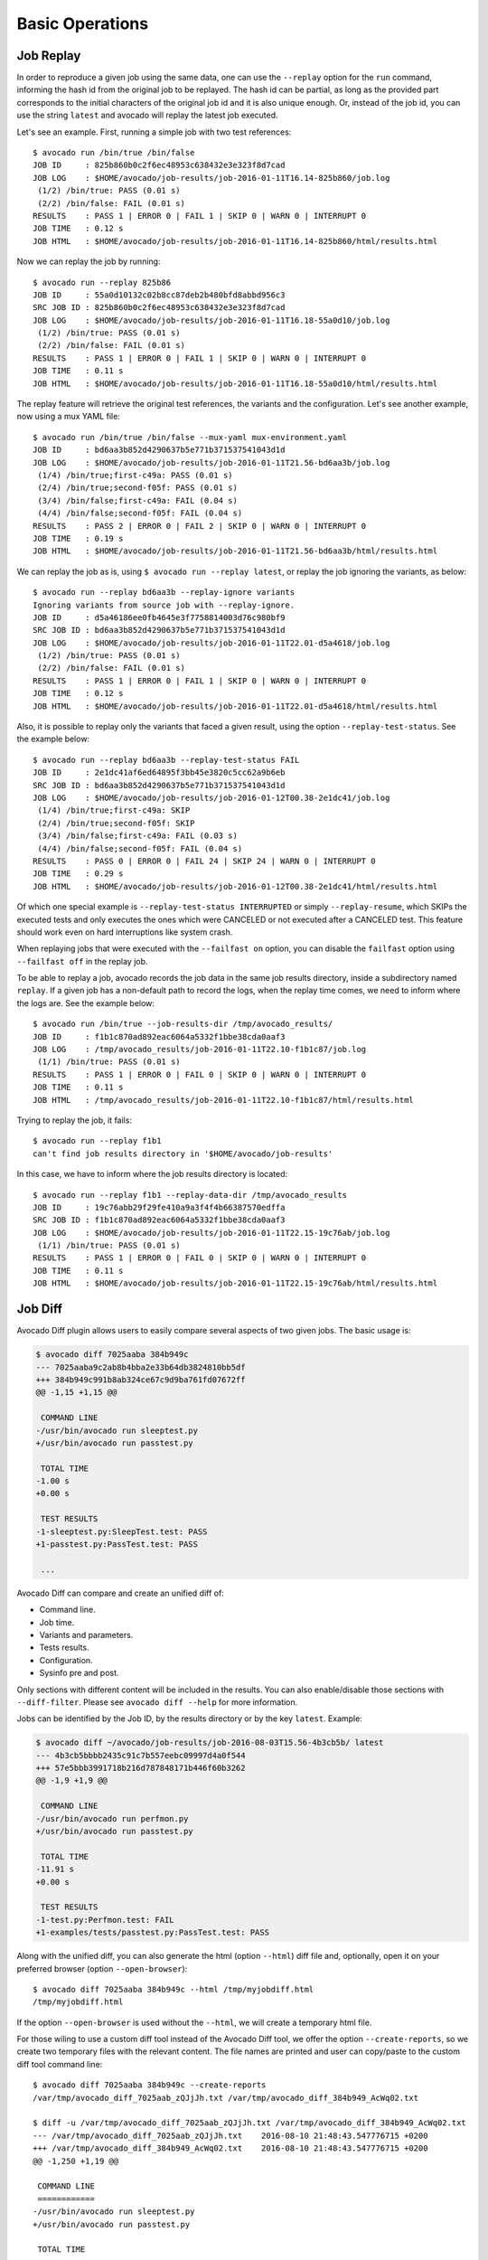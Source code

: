 Basic Operations
================

Job Replay
----------

In order to reproduce a given job using the same data, one can use the
``--replay`` option for the ``run`` command, informing the hash id from the
original job to be replayed. The hash id can be partial, as long as the
provided part corresponds to the initial characters of the original job id and
it is also unique enough. Or, instead of the job id, you can use the string
``latest`` and avocado will replay the latest job executed.

Let's see an example. First, running a simple job with two test references::

     $ avocado run /bin/true /bin/false
     JOB ID     : 825b860b0c2f6ec48953c638432e3e323f8d7cad
     JOB LOG    : $HOME/avocado/job-results/job-2016-01-11T16.14-825b860/job.log
      (1/2) /bin/true: PASS (0.01 s)
      (2/2) /bin/false: FAIL (0.01 s)
     RESULTS    : PASS 1 | ERROR 0 | FAIL 1 | SKIP 0 | WARN 0 | INTERRUPT 0
     JOB TIME   : 0.12 s
     JOB HTML   : $HOME/avocado/job-results/job-2016-01-11T16.14-825b860/html/results.html

Now we can replay the job by running::

     $ avocado run --replay 825b86
     JOB ID     : 55a0d10132c02b8cc87deb2b480bfd8abbd956c3
     SRC JOB ID : 825b860b0c2f6ec48953c638432e3e323f8d7cad
     JOB LOG    : $HOME/avocado/job-results/job-2016-01-11T16.18-55a0d10/job.log
      (1/2) /bin/true: PASS (0.01 s)
      (2/2) /bin/false: FAIL (0.01 s)
     RESULTS    : PASS 1 | ERROR 0 | FAIL 1 | SKIP 0 | WARN 0 | INTERRUPT 0
     JOB TIME   : 0.11 s
     JOB HTML   : $HOME/avocado/job-results/job-2016-01-11T16.18-55a0d10/html/results.html

The replay feature will retrieve the original test references, the variants and
the configuration. Let's see another example, now using a mux YAML file::

     $ avocado run /bin/true /bin/false --mux-yaml mux-environment.yaml
     JOB ID     : bd6aa3b852d4290637b5e771b371537541043d1d
     JOB LOG    : $HOME/avocado/job-results/job-2016-01-11T21.56-bd6aa3b/job.log
      (1/4) /bin/true;first-c49a: PASS (0.01 s)
      (2/4) /bin/true;second-f05f: PASS (0.01 s)
      (3/4) /bin/false;first-c49a: FAIL (0.04 s)
      (4/4) /bin/false;second-f05f: FAIL (0.04 s)
     RESULTS    : PASS 2 | ERROR 0 | FAIL 2 | SKIP 0 | WARN 0 | INTERRUPT 0
     JOB TIME   : 0.19 s
     JOB HTML   : $HOME/avocado/job-results/job-2016-01-11T21.56-bd6aa3b/html/results.html

We can replay the job as is, using ``$ avocado run --replay latest``, or replay
the job ignoring the variants, as below::

     $ avocado run --replay bd6aa3b --replay-ignore variants
     Ignoring variants from source job with --replay-ignore.
     JOB ID     : d5a46186ee0fb4645e3f7758814003d76c980bf9
     SRC JOB ID : bd6aa3b852d4290637b5e771b371537541043d1d
     JOB LOG    : $HOME/avocado/job-results/job-2016-01-11T22.01-d5a4618/job.log
      (1/2) /bin/true: PASS (0.01 s)
      (2/2) /bin/false: FAIL (0.01 s)
     RESULTS    : PASS 1 | ERROR 0 | FAIL 1 | SKIP 0 | WARN 0 | INTERRUPT 0
     JOB TIME   : 0.12 s
     JOB HTML   : $HOME/avocado/job-results/job-2016-01-11T22.01-d5a4618/html/results.html

Also, it is possible to replay only the variants that faced a given result,
using the option ``--replay-test-status``. See the example below::

    $ avocado run --replay bd6aa3b --replay-test-status FAIL
    JOB ID     : 2e1dc41af6ed64895f3bb45e3820c5cc62a9b6eb
    SRC JOB ID : bd6aa3b852d4290637b5e771b371537541043d1d
    JOB LOG    : $HOME/avocado/job-results/job-2016-01-12T00.38-2e1dc41/job.log
     (1/4) /bin/true;first-c49a: SKIP
     (2/4) /bin/true;second-f05f: SKIP
     (3/4) /bin/false;first-c49a: FAIL (0.03 s)
     (4/4) /bin/false;second-f05f: FAIL (0.04 s)
    RESULTS    : PASS 0 | ERROR 0 | FAIL 24 | SKIP 24 | WARN 0 | INTERRUPT 0
    JOB TIME   : 0.29 s
    JOB HTML   : $HOME/avocado/job-results/job-2016-01-12T00.38-2e1dc41/html/results.html

Of which one special example is ``--replay-test-status INTERRUPTED`` or simply
``--replay-resume``, which SKIPs the executed tests and only executes the ones
which were CANCELED or not executed after a CANCELED test. This feature should
work even on hard interruptions like system crash.

When replaying jobs that were executed with the ``--failfast on`` option, you
can disable the ``failfast`` option using ``--failfast off`` in the replay job.

To be able to replay a job, avocado records the job data in the same job
results directory, inside a subdirectory named ``replay``. If a given job has a
non-default path to record the logs, when the replay time comes, we need to
inform where the logs are. See the example below::

     $ avocado run /bin/true --job-results-dir /tmp/avocado_results/
     JOB ID     : f1b1c870ad892eac6064a5332f1bbe38cda0aaf3
     JOB LOG    : /tmp/avocado_results/job-2016-01-11T22.10-f1b1c87/job.log
      (1/1) /bin/true: PASS (0.01 s)
     RESULTS    : PASS 1 | ERROR 0 | FAIL 0 | SKIP 0 | WARN 0 | INTERRUPT 0
     JOB TIME   : 0.11 s
     JOB HTML   : /tmp/avocado_results/job-2016-01-11T22.10-f1b1c87/html/results.html

Trying to replay the job, it fails::

     $ avocado run --replay f1b1
     can't find job results directory in '$HOME/avocado/job-results'

In this case, we have to inform where the job results directory is located::

     $ avocado run --replay f1b1 --replay-data-dir /tmp/avocado_results
     JOB ID     : 19c76abb29f29fe410a9a3f4f4b66387570edffa
     SRC JOB ID : f1b1c870ad892eac6064a5332f1bbe38cda0aaf3
     JOB LOG    : $HOME/avocado/job-results/job-2016-01-11T22.15-19c76ab/job.log
      (1/1) /bin/true: PASS (0.01 s)
     RESULTS    : PASS 1 | ERROR 0 | FAIL 0 | SKIP 0 | WARN 0 | INTERRUPT 0
     JOB TIME   : 0.11 s
     JOB HTML   : $HOME/avocado/job-results/job-2016-01-11T22.15-19c76ab/html/results.html

Job Diff
--------

Avocado Diff plugin allows users to easily compare several aspects of two given
jobs. The basic usage is:

.. code-block:: diff

    $ avocado diff 7025aaba 384b949c
    --- 7025aaba9c2ab8b4bba2e33b64db3824810bb5df
    +++ 384b949c991b8ab324ce67c9d9ba761fd07672ff
    @@ -1,15 +1,15 @@
     
     COMMAND LINE
    -/usr/bin/avocado run sleeptest.py
    +/usr/bin/avocado run passtest.py
     
     TOTAL TIME
    -1.00 s
    +0.00 s
     
     TEST RESULTS
    -1-sleeptest.py:SleepTest.test: PASS
    +1-passtest.py:PassTest.test: PASS
     
     ...

Avocado Diff can compare and create an unified diff of:

- Command line.
- Job time.
- Variants and parameters.
- Tests results.
- Configuration.
- Sysinfo pre and post.

Only sections with different content will be included in the results. You can
also enable/disable those sections with ``--diff-filter``. Please see ``avocado
diff --help`` for more information.

Jobs can be identified by the Job ID, by the results directory or by the key
``latest``. Example:

.. code-block:: diff

    $ avocado diff ~/avocado/job-results/job-2016-08-03T15.56-4b3cb5b/ latest
    --- 4b3cb5bbbb2435c91c7b557eebc09997d4a0f544
    +++ 57e5bbb3991718b216d787848171b446f60b3262
    @@ -1,9 +1,9 @@

     COMMAND LINE
    -/usr/bin/avocado run perfmon.py
    +/usr/bin/avocado run passtest.py

     TOTAL TIME
    -11.91 s
    +0.00 s

     TEST RESULTS
    -1-test.py:Perfmon.test: FAIL
    +1-examples/tests/passtest.py:PassTest.test: PASS



Along with the unified diff, you can also generate the html (option ``--html``)
diff file and, optionally, open it on your preferred browser (option
``--open-browser``)::


    $ avocado diff 7025aaba 384b949c --html /tmp/myjobdiff.html
    /tmp/myjobdiff.html

If the option ``--open-browser`` is used without the ``--html``, we will create
a temporary html file.

For those wiling to use a custom diff tool instead of the Avocado Diff tool, we
offer the option ``--create-reports``, so we create two temporary files with
the relevant content. The file names are printed and user can copy/paste to the
custom diff tool command line::

    $ avocado diff 7025aaba 384b949c --create-reports
    /var/tmp/avocado_diff_7025aab_zQJjJh.txt /var/tmp/avocado_diff_384b949_AcWq02.txt

    $ diff -u /var/tmp/avocado_diff_7025aab_zQJjJh.txt /var/tmp/avocado_diff_384b949_AcWq02.txt
    --- /var/tmp/avocado_diff_7025aab_zQJjJh.txt    2016-08-10 21:48:43.547776715 +0200
    +++ /var/tmp/avocado_diff_384b949_AcWq02.txt    2016-08-10 21:48:43.547776715 +0200
    @@ -1,250 +1,19 @@

     COMMAND LINE
     ============
    -/usr/bin/avocado run sleeptest.py
    +/usr/bin/avocado run passtest.py

     TOTAL TIME
     ==========
    -1.00 s
    +0.00 s

    ...


Listing tests
-------------

Avocado can list your tests without run it. This can be handy sometimes.

You have two ways of discovering the tests. You can simulate the execution by
using the ``--dry-run`` argument::

    avocado run /bin/true --dry-run
    JOB ID     : 0000000000000000000000000000000000000000
    JOB LOG    : /tmp/avocado-dry-runSeWniM/job-2015-10-16T15.46-0000000/job.log
     (1/1) /bin/true: SKIP
    RESULTS    : PASS 0 | ERROR 0 | FAIL 0 | SKIP 1 | WARN 0 | INTERRUPT 0
    JOB TIME   : 0.10 s
    JOB HTML   : /tmp/avocado-dry-runSeWniM/job-2015-10-16T15.46-0000000/html/results.html

which supports all ``run`` arguments, simulates the run and even lists the test
params.

The other way is to use ``list`` subcommand that lists the discovered tests If
no arguments provided, Avocado lists "default" tests per each plugin.  The
output might look like this::

    $ avocado list
    INSTRUMENTED /usr/share/doc/avocado/tests/abort.py
    INSTRUMENTED /usr/share/doc/avocado/tests/datadir.py
    INSTRUMENTED /usr/share/doc/avocado/tests/doublefail.py
    INSTRUMENTED /usr/share/doc/avocado/tests/doublefree.py
    INSTRUMENTED /usr/share/doc/avocado/tests/errortest.py
    INSTRUMENTED /usr/share/doc/avocado/tests/failtest.py
    INSTRUMENTED /usr/share/doc/avocado/tests/fiotest.py
    INSTRUMENTED /usr/share/doc/avocado/tests/gdbtest.py
    INSTRUMENTED /usr/share/doc/avocado/tests/gendata.py
    INSTRUMENTED /usr/share/doc/avocado/tests/linuxbuild.py
    INSTRUMENTED /usr/share/doc/avocado/tests/multiplextest.py
    INSTRUMENTED /usr/share/doc/avocado/tests/passtest.py
    INSTRUMENTED /usr/share/doc/avocado/tests/sleeptenmin.py
    INSTRUMENTED /usr/share/doc/avocado/tests/sleeptest.py
    INSTRUMENTED /usr/share/doc/avocado/tests/synctest.py
    INSTRUMENTED /usr/share/doc/avocado/tests/timeouttest.py
    INSTRUMENTED /usr/share/doc/avocado/tests/warntest.py
    INSTRUMENTED /usr/share/doc/avocado/tests/whiteboard.py
    ...

These Python files are considered by Avocado to contain ``INSTRUMENTED`` tests.

Let's now list only the executable shell scripts::

    $ avocado list | grep ^SIMPLE
    SIMPLE       /usr/share/doc/avocado/tests/env_variables.sh
    SIMPLE       /usr/share/doc/avocado/tests/output_check.sh
    SIMPLE       /usr/share/doc/avocado/tests/simplewarning.sh
    SIMPLE       /usr/share/doc/avocado/tests/failtest.sh
    SIMPLE       /usr/share/doc/avocado/tests/passtest.sh

Here, as mentioned before, ``SIMPLE`` means that those files are executables
treated as simple tests. You can also give the ``--verbose`` or ``-V`` flag to
display files that were found by Avocado, but are not considered Avocado
tests::

    $ avocado list examples/gdb-prerun-scripts/ -V
    Type       Test                                     Tag(s)
    NOT_A_TEST examples/gdb-prerun-scripts/README
    NOT_A_TEST examples/gdb-prerun-scripts/pass-sigusr1

    TEST TYPES SUMMARY
    ==================
    SIMPLE: 0
    INSTRUMENTED: 0
    MISSING: 0
    NOT_A_TEST: 2

Notice that the verbose flag also adds summary information.

.. seealso:: To read more about test discovery, visit the section
  "Understanding the test discovery (Avocado Loaders)".
